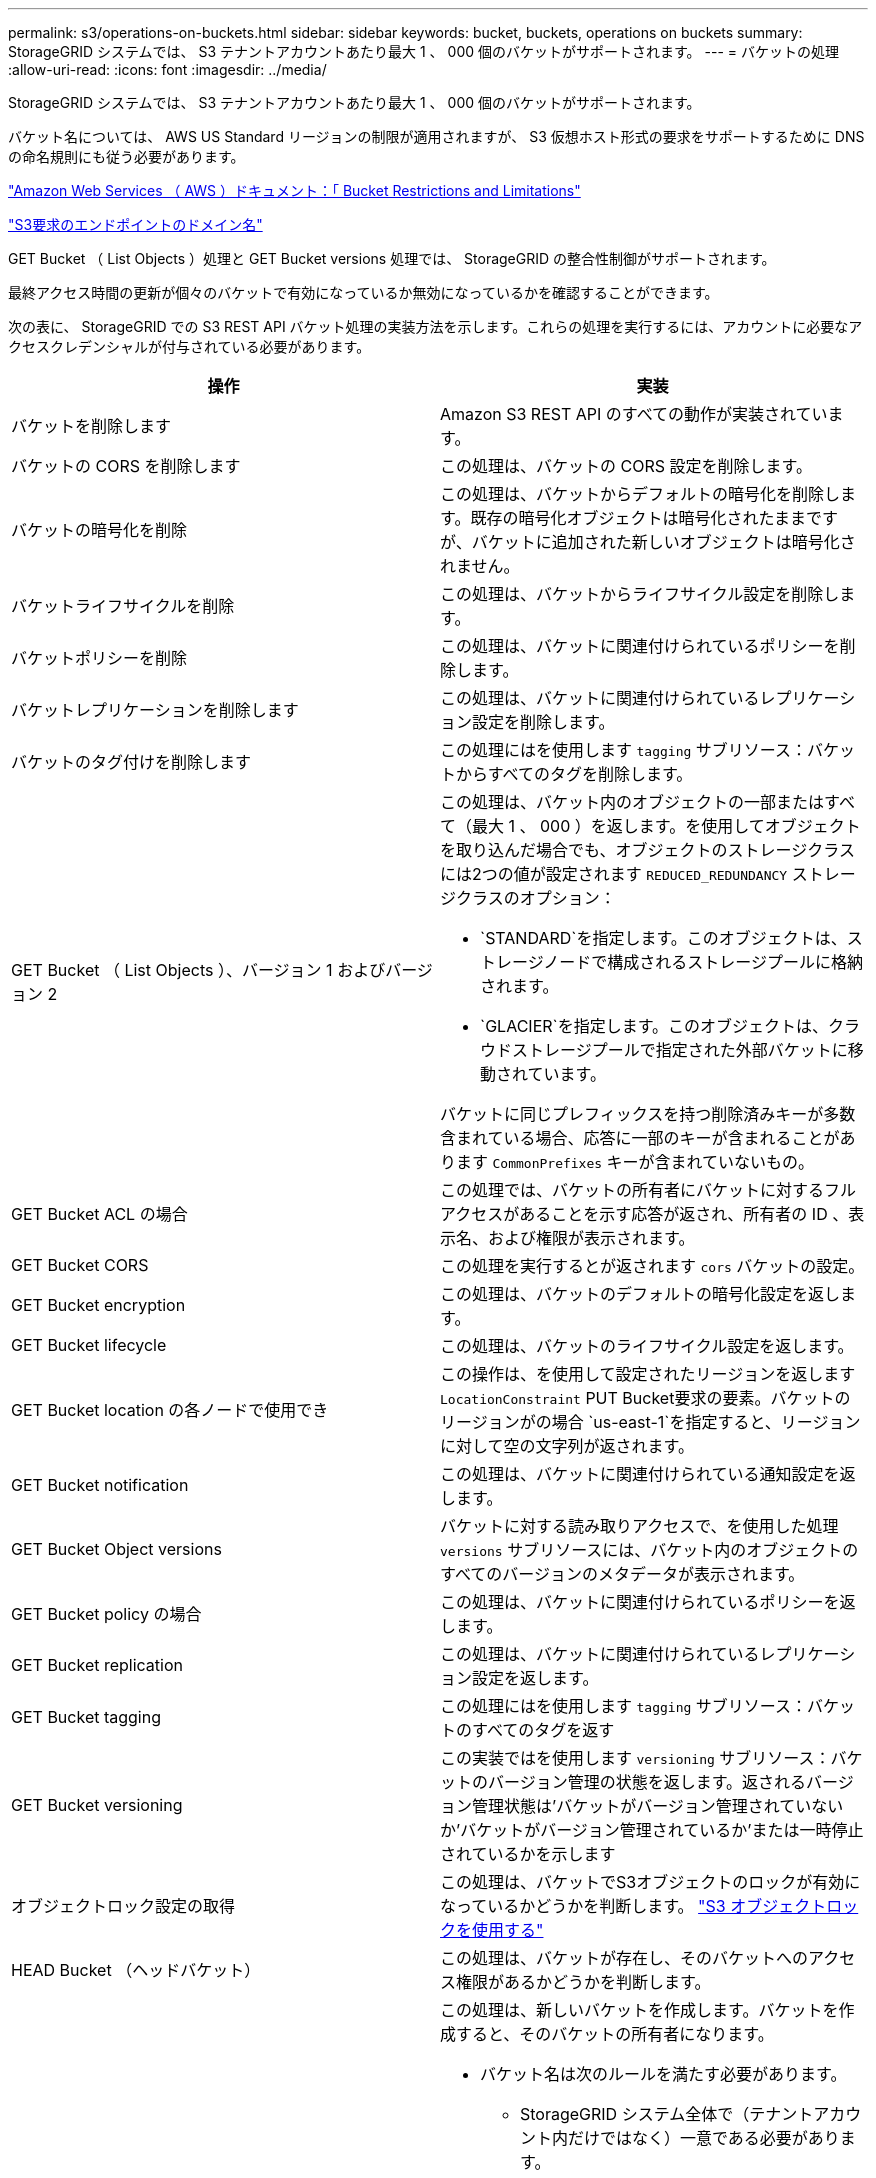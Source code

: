 ---
permalink: s3/operations-on-buckets.html 
sidebar: sidebar 
keywords: bucket, buckets, operations on buckets 
summary: StorageGRID システムでは、 S3 テナントアカウントあたり最大 1 、 000 個のバケットがサポートされます。 
---
= バケットの処理
:allow-uri-read: 
:icons: font
:imagesdir: ../media/


[role="lead"]
StorageGRID システムでは、 S3 テナントアカウントあたり最大 1 、 000 個のバケットがサポートされます。

バケット名については、 AWS US Standard リージョンの制限が適用されますが、 S3 仮想ホスト形式の要求をサポートするために DNS の命名規則にも従う必要があります。

https://docs.aws.amazon.com/AmazonS3/latest/dev/BucketRestrictions.html["Amazon Web Services （ AWS ）ドキュメント：「 Bucket Restrictions and Limitations"]

link:configuring-tenant-accounts-and-connections.html["S3要求のエンドポイントのドメイン名"]

GET Bucket （ List Objects ）処理と GET Bucket versions 処理では、 StorageGRID の整合性制御がサポートされます。

最終アクセス時間の更新が個々のバケットで有効になっているか無効になっているかを確認することができます。

次の表に、 StorageGRID での S3 REST API バケット処理の実装方法を示します。これらの処理を実行するには、アカウントに必要なアクセスクレデンシャルが付与されている必要があります。

|===
| 操作 | 実装 


 a| 
バケットを削除します
 a| 
Amazon S3 REST API のすべての動作が実装されています。



 a| 
バケットの CORS を削除します
 a| 
この処理は、バケットの CORS 設定を削除します。



 a| 
バケットの暗号化を削除
 a| 
この処理は、バケットからデフォルトの暗号化を削除します。既存の暗号化オブジェクトは暗号化されたままですが、バケットに追加された新しいオブジェクトは暗号化されません。



 a| 
バケットライフサイクルを削除
 a| 
この処理は、バケットからライフサイクル設定を削除します。



 a| 
バケットポリシーを削除
 a| 
この処理は、バケットに関連付けられているポリシーを削除します。



 a| 
バケットレプリケーションを削除します
 a| 
この処理は、バケットに関連付けられているレプリケーション設定を削除します。



 a| 
バケットのタグ付けを削除します
 a| 
この処理にはを使用します `tagging` サブリソース：バケットからすべてのタグを削除します。



 a| 
GET Bucket （ List Objects ）、バージョン 1 およびバージョン 2
 a| 
この処理は、バケット内のオブジェクトの一部またはすべて（最大 1 、 000 ）を返します。を使用してオブジェクトを取り込んだ場合でも、オブジェクトのストレージクラスには2つの値が設定されます `REDUCED_REDUNDANCY` ストレージクラスのオプション：

* `STANDARD`を指定します。このオブジェクトは、ストレージノードで構成されるストレージプールに格納されます。
* `GLACIER`を指定します。このオブジェクトは、クラウドストレージプールで指定された外部バケットに移動されています。


バケットに同じプレフィックスを持つ削除済みキーが多数含まれている場合、応答に一部のキーが含まれることがあります `CommonPrefixes` キーが含まれていないもの。



 a| 
GET Bucket ACL の場合
 a| 
この処理では、バケットの所有者にバケットに対するフルアクセスがあることを示す応答が返され、所有者の ID 、表示名、および権限が表示されます。



 a| 
GET Bucket CORS
 a| 
この処理を実行するとが返されます `cors` バケットの設定。



 a| 
GET Bucket encryption
 a| 
この処理は、バケットのデフォルトの暗号化設定を返します。



 a| 
GET Bucket lifecycle
 a| 
この処理は、バケットのライフサイクル設定を返します。



 a| 
GET Bucket location の各ノードで使用でき
 a| 
この操作は、を使用して設定されたリージョンを返します `LocationConstraint` PUT Bucket要求の要素。バケットのリージョンがの場合 `us-east-1`を指定すると、リージョンに対して空の文字列が返されます。



 a| 
GET Bucket notification
 a| 
この処理は、バケットに関連付けられている通知設定を返します。



 a| 
GET Bucket Object versions
 a| 
バケットに対する読み取りアクセスで、を使用した処理 `versions` サブリソースには、バケット内のオブジェクトのすべてのバージョンのメタデータが表示されます。



 a| 
GET Bucket policy の場合
 a| 
この処理は、バケットに関連付けられているポリシーを返します。



 a| 
GET Bucket replication
 a| 
この処理は、バケットに関連付けられているレプリケーション設定を返します。



 a| 
GET Bucket tagging
 a| 
この処理にはを使用します `tagging` サブリソース：バケットのすべてのタグを返す



 a| 
GET Bucket versioning
 a| 
この実装ではを使用します `versioning` サブリソース：バケットのバージョン管理の状態を返します。返されるバージョン管理状態は'バケットがバージョン管理されていないか'バケットがバージョン管理されているか'または一時停止されているかを示します



 a| 
オブジェクトロック設定の取得
 a| 
この処理は、バケットでS3オブジェクトのロックが有効になっているかどうかを判断します。 link:s3-rest-api-supported-operations-and-limitations.html["S3 オブジェクトロックを使用する"]



 a| 
HEAD Bucket （ヘッドバケット）
 a| 
この処理は、バケットが存在し、そのバケットへのアクセス権限があるかどうかを判断します。



 a| 
PUT Bucket の場合
 a| 
この処理は、新しいバケットを作成します。バケットを作成すると、そのバケットの所有者になります。

* バケット名は次のルールを満たす必要があります。
+
** StorageGRID システム全体で（テナントアカウント内だけではなく）一意である必要があります。
** DNS に準拠している必要があります。
** 3 文字以上 63 文字以下にする必要があります。
** 1 つ以上のラベルを連続して指定できます。隣接するラベルはピリオドで区切ります。各ラベルの先頭と末尾の文字は小文字のアルファベットか数字にする必要があり、使用できる文字は小文字のアルファベット、数字、ハイフンのみです。
** テキスト形式の IP アドレスのようにはできません。
** 仮想ホスト形式の要求でピリオドを使用しないでください。ピリオドを使用すると、サーバワイルドカード証明書の検証で原因 の問題が発生します。


* デフォルトでは、バケットはに作成されます `us-east-1` リージョン。ただし、を使用することはできます `LocationConstraint` 別のリージョンを指定するように要求本文内の要求要素。を使用する場合 `LocationConstraint` 要素：Grid Managerまたはグリッド管理APIを使用して定義されているリージョンの正確な名前を指定する必要があります。使用すべきリージョン名がわからない場合は、システム管理者にお問い合わせください。* 注： StorageGRID で定義されていないリージョンを PUT Bucket 要求で使用すると、エラーが発生します。
* を含めることができます `x-amz-bucket-object-lock-enabled` S3オブジェクトのロックを有効にしてバケットを作成する要求ヘッダー。
+
バケットの作成時に S3 オブジェクトのロックを有効にする必要があります。バケットの作成後に S3 オブジェクトのロックを追加または無効にすることはできません。S3 オブジェクトロックにはバケットのバージョン管理が必要です。バケットの作成時に自動的に有効になります。

+
link:s3-rest-api-supported-operations-and-limitations.html["S3 オブジェクトロックを使用する"]





 a| 
PUT Bucket CORS
 a| 
この処理は、バケットの CORS 設定を指定し、クロスオリジン要求を処理できるようにします。Cross-Origin Resource Sharing （ CORS ）は、あるドメインのクライアント Web アプリケーションが別のドメインのリソースにアクセスできるようにするセキュリティ機能です。たとえば、というS3バケットを使用するとします `images` グラフィックを保存します。のCORS設定を指定します `images` バケットを使用すると、そのバケット内の画像をWebサイトに表示できます `+http://www.example.com+`。



 a| 
PUT Bucket encryption
 a| 
この処理は、既存のバケットのデフォルトの暗号化状態を設定します。バケットレベルの暗号化が有効な場合は、バケットに追加されたすべての新しいオブジェクトが暗号化されます。 StorageGRID では、 StorageGRID で管理されるキーによるサーバ側の暗号化がサポートされます。サーバ側の暗号化設定ルールを指定する場合は、を設定します `SSEAlgorithm` パラメータの値 `AES256`を使用せずに、を使用してください `KMSMasterKeyID` パラメータ

バケットのデフォルトの暗号化設定は、オブジェクトのアップロード要求ですでに暗号化が指定されている場合（要求にが含まれている場合）は無視されます `x-amz-server-side-encryption-*` 要求ヘッダー）。



 a| 
PUT Bucket lifecycle の場合
 a| 
この処理は、バケットの新しいライフサイクル設定を作成するか、既存のライフサイクル設定を置き換えます。StorageGRID では、 1 つのライフサイクル設定で最大 1 、 000 個のライフサイクルルールがサポートされます。各ルールには、次の XML 要素を含めることができます。

* 有効期限（日数、日付）
* NoncurrentVersionExpiration （ NoncurrentDays ）
* フィルタ（プレフィックス、タグ）
* ステータス
* ID


StorageGRID では、次のアクションはサポートされません。

* AbortIncompleteMultipartUpload の略
* ExpiredObjectDeleteMarker
* 移行


バケット・ライフサイクルの Expiration アクションと ILM 配置手順の相互作用については ' 情報ライフサイクル管理を使用してオブジェクトを管理する手順のオブジェクトのライフサイクル全体にわたる ILM の動作を参照してください

* 注：バケットライフサイクル設定は S3 オブジェクトロックが有効なバケットで使用できますが、従来の準拠バケットではバケットライフサイクル設定がサポートされません。



 a| 
PUT Bucket notification
 a| 
この処理は、要求の本文に含まれる通知設定 XML を使用してバケットの通知を設定します。実装に関する次の詳細事項に注意してください。

* StorageGRID では、 Simple Notification Service （ SNS ）のトピックがデスティネーションとしてサポートされます。Simple Queue Service （ SQS ）エンドポイントまたは Amazon Lambda エンドポイントはサポートされていません。
* 通知のデスティネーションは、 StorageGRID エンドポイントの URN として指定する必要があります。エンドポイントは、 Tenant Manager またはテナント管理 API を使用して作成できます。
+
通知設定が機能するためには、エンドポイントが存在している必要があります。エンドポイントが存在しない場合は、 `400 Bad Request` エラーがコードとともに返されます `InvalidArgument`。

* 次のイベントタイプには通知を設定できません。これらのイベントタイプは * サポートされていません。
+
** `s3:ReducedRedundancyLostObject`
** `s3:ObjectRestore:Completed`


* StorageGRID から送信されるイベント通知は標準の JSON 形式を使用しますが、次のように使用されないキーおよび特定の値が使用されるキーがあります。
* * eventSource*
+
`sgws:s3`

* * awsRegion *
+
含まれません

* * x-amz-id-2 *
+
含まれません

* * arn *
+
`urn:sgws:s3:::bucket_name`





 a| 
PUT Bucket policy の場合
 a| 
この処理は、バケットに関連付けられているポリシーを設定します。



 a| 
PUT Bucket replication
 a| 
この処理では、要求の本文に含まれるレプリケーション設定 XML を使用して、バケットの StorageGRID CloudMirror レプリケーションが設定されます。CloudMirror レプリケーションについては、実装に関する次の詳細事項に注意してください。

* StorageGRID では、 V1 のレプリケーション設定のみがサポートされます。つまり、StorageGRID では、の使用はサポートされていません `Filter` ルールのエレメント。V1の規則に従ってオブジェクトバージョンを削除します。詳細については、レプリケーション設定に関する Amazon のドキュメントを参照してください。
* バケットレプリケーションは、バージョン管理されているバケットでもバージョン管理されていないバケットでも設定でき
* レプリケーション設定 XML の各ルールで異なるデスティネーションバケットを指定できます。1 つのソースバケットを複数のデスティネーションバケットにレプリケートできます。
* デスティネーションバケットは、テナントマネージャまたはテナント管理 API で指定された StorageGRID エンドポイントの URN として指定する必要があります。
+
レプリケーション設定が機能するためには、エンドポイントが存在している必要があります。エンドポイントが存在しない場合は、として要求が失敗します `400 Bad Request`。エラーメッセージ： `Unable to save the replication policy. The specified endpoint URN does not exist: _URN_.`

* を指定する必要はありません `Role` 設定XMLを使用します。この値は StorageGRID では使用されず、送信されても無視されます。
* 設定XMLでストレージクラスを省略した場合、StorageGRID ではを使用します `STANDARD` デフォルトのストレージクラス。
* ソースバケットからオブジェクトを削除する場合、またはソースバケット自体を削除する場合、クロスリージョンレプリケーションは次のように動作します。
+
** レプリケートの前にオブジェクトまたはバケットを削除すると、オブジェクトまたはバケットはレプリケートされず、通知は届きません。
** レプリケートのあとにオブジェクトまたはバケットを削除すると、 StorageGRID は、 V1 のクロスリージョンレプリケーションに対する Amazon S3 の通常の削除動作に従います。






 a| 
PUT Bucket tagging
 a| 
この処理にはを使用します `tagging` サブリソース：バケットの一連のタグを追加または更新できます。バケットタグを追加する場合は、次の制限事項に注意してください。

* StorageGRID と Amazon S3 はどちらもバケットごとに最大 50 個のタグをサポートします。
* バケットに関連付けられているタグには、一意のタグキーが必要です。タグキーには Unicode 文字を 128 文字まで使用できます。
* タグ値には、 Unicode 文字を 256 文字以内で指定します。
* キーと値では大文字と小文字が区別されます。




 a| 
PUT Bucket versioning の場合
 a| 
この実装ではを使用します `versioning` サブリソース：既存のバケットのバージョン管理の状態を設定できます。バージョン管理の状態は、次のいずれかの値に設定できます。

* Enabled ：バケット内のオブジェクトに対してバージョン管理を有効にします。バケットに追加されるすべてのオブジェクトに、一意のバージョン ID が割り当てられます。
* Suspended ：バケット内のオブジェクトに対してバージョン管理を無効にします。バケットに追加されるすべてのオブジェクトに、バージョンIDが割り当てられます `null`。


|===
.関連情報
http://docs.aws.amazon.com/AmazonS3/latest/dev/crr.html["Amazon Web Services（AWS）ドキュメント：「Cross-Region Replication"]

link:consistency-controls.html["整合性制御"]

link:storagegrid-s3-rest-api-operations.html["GET Bucket last access time 要求"]

link:bucket-and-group-access-policies.html["バケットとグループのアクセスポリシー"]

link:s3-rest-api-supported-operations-and-limitations.html["S3 オブジェクトロックを使用する"]

link:s3-operations-tracked-in-audit-logs.html["監査ログで追跡される S3 処理"]

link:../ilm/index.html["ILM を使用してオブジェクトを管理する"]

link:../tenant/index.html["テナントアカウントを使用する"]



== S3ライフサイクル設定を作成する

S3 ライフサイクル設定を作成して、特定のオブジェクトが StorageGRID システムから削除されるタイミングを制御できます。

このセクションの簡単な例では、 S3 ライフサイクル設定で特定のオブジェクトが特定の S3 バケットから削除（期限切れ）されるタイミングを制御する方法を示します。このセクションの例は、説明のみを目的としています。S3ライフサイクル設定の作成の詳細については、Amazon Simple Storage Service Developer Guide _のオブジェクトライフサイクル管理に関するセクションを参照してください。StorageGRID では、 Expiration アクションのみがサポートされ、移行アクションはサポートされません。

https://docs.aws.amazon.com/AmazonS3/latest/dev/object-lifecycle-mgmt.html["Amazon Simple Storage Service Developer Guide ： Object lifecycle management"]



=== ライフサイクル構成とは

ライフサイクル設定は、特定の S3 バケット内のオブジェクトに適用される一連のルールです。各ルールは、影響を受けるオブジェクトと、それらのオブジェクトの有効期限（特定の日付または日数後）を指定します。

StorageGRID では、 1 つのライフサイクル設定で最大 1 、 000 個のライフサイクルルールがサポートされます。各ルールには、次の XML 要素を含めることができます。

* Expiration ：指定した日付に達した場合、またはオブジェクトが取り込まれたときから指定した日数に達した場合にオブジェクトを削除します。
* NoncurrentVersionExpiration ：指定した日数に達したオブジェクトを削除します。これは、オブジェクトが最新でなくなったときからです。
* フィルタ（プレフィックス、タグ）
* ステータス
* ID


バケットにライフサイクル設定を適用する場合、バケットのライフサイクル設定は常に StorageGRID の ILM 設定よりも優先されます。StorageGRID は、 ILM ではなくバケットの Expiration 設定を使用して、特定のオブジェクトを削除するか保持するかを決定します。

そのため、 ILM ルールの配置手順がオブジェクトに引き続き適用されていても、オブジェクトがグリッドから削除されることがあります。あるいは、 ILM 配置手順がすべて終了したあとも、オブジェクトがグリッドに保持される場合があります。詳細については'情報ライフサイクル管理を使用してオブジェクトを管理する手順のオブジェクトのライフサイクル全体にわたるILMの動作を参照してください


NOTE: バケットライフサイクル設定は S3 オブジェクトロックが有効になっているバケットで使用できますが、従来の準拠バケットではバケットライフサイクル設定がサポートされません。

StorageGRID では、次のバケット処理を使用してライフサイクル設定を管理できます。

* バケットライフサイクルを削除
* GET Bucket lifecycle
* PUT Bucket lifecycle の場合




=== ライフサイクル構成を作成します

ライフサイクル設定を作成するための最初の手順として、 1 つ以上のルールを含む JSON ファイルを作成します。たとえば、この JSON ファイルには次の 3 つのルールが含まれています。

. ルール1は、プレフィックスに一致するオブジェクトにのみ適用されます `category1`/とそれにはがあります `key2` の値 `tag2`。。 `Expiration` パラメータは、フィルタに一致するオブジェクトの有効期限が2020年8月22日の午前0時に切れるように指定します。
. ルール2は、プレフィックスに一致するオブジェクトにのみ適用されます `category2`/。。 `Expiration` パラメータは、フィルタに一致するオブジェクトの取り込みから100日後に期限切れにするを指定します。
+

IMPORTANT: 日数を指定するルールは、オブジェクトが取り込まれた時点を基準とした相対的なルールです。現在の日付が取り込み日と日数を超えている場合は、ライフサイクル設定の適用後すぐに一部のオブジェクトがバケットから削除される可能性があります。

. ルール3は、プレフィックスに一致するオブジェクトにのみ適用されます `category3`/。。 `Expiration` パラメータは、最新でないバージョンの一致オブジェクトが最新でなくなったあと50日で期限切れになるように指定します。


[listing]
----
{
	"Rules": [
        {
		    "ID": "rule1",
			"Filter": {
                "And": {
                    "Prefix": "category1/",
                    "Tags": [
                        {
                            "Key": "key2",
							"Value": "tag2"
                        }
                    ]
                }
            },
			"Expiration": {
                "Date": "2020-08-22T00:00:00Z"
            },
            "Status": "Enabled"
        },
		{
            "ID": "rule2",
			"Filter": {
                "Prefix": "category2/"
            },
			"Expiration": {
                "Days": 100
            },
            "Status": "Enabled"
        },
		{
            "ID": "rule3",
			"Filter": {
                "Prefix": "category3/"
            },
			"NoncurrentVersionExpiration": {
                "NoncurrentDays": 50
            },
            "Status": "Enabled"
        }
    ]
}
----


=== バケットへのライフサイクル設定の適用

ライフサイクル設定ファイルを作成したら、 PUT Bucket lifecycle 要求を発行してバケットに適用します。

次の要求は、サンプルファイル内のライフサイクル設定を、という名前のバケット内のオブジェクトに適用します `testbucket`：バケット

[listing]
----
aws s3api --endpoint-url <StorageGRID endpoint> put-bucket-lifecycle-configuration
--bucket testbucket --lifecycle-configuration file://bktjson.json
----
ライフサイクル設定がバケットに正常に適用されたことを検証するために、問題 には GET Bucket lifecycle 要求があります。例：

[listing]
----
aws s3api --endpoint-url <StorageGRID endpoint> get-bucket-lifecycle-configuration
 --bucket testbucket
----
成功応答には、適用したライフサイクル設定が表示されます。



=== バケットライフサイクルの有効期限を検証すると、オブジェクトが環境 に期限切れになります

PUT Object 、 HEAD Object 、または GET Object 要求の発行時に、ライフサイクル設定の有効期限ルールが環境 の特定のオブジェクトかどうかを確認できます。ルールが適用される場合、応答にはが含まれます `Expiration` オブジェクトの有効期限と一致する有効期限を示すパラメータ。


NOTE: バケットライフサイクルはILMよりも優先されるため、を参照してください `expiry-date` 表示されているのは、オブジェクトが削除される実際の日付です。詳細については、StorageGRID 管理の実行手順の「オブジェクト保持の決定方法」を参照してください。

たとえば、このPUT Object要求は2020年6月22日に実行され、にオブジェクトが配置されます `testbucket` バケット。

[listing]
----
aws s3api --endpoint-url <StorageGRID endpoint> put-object
--bucket testbucket --key obj2test2 --body bktjson.json
----
成功の応答は、オブジェクトの有効期限が 100 日（ 2020 年 10 月 1 日）に切れ、ライフサイクル設定のルール 2 に一致したことを示します。

[source, subs="specialcharacters,quotes"]
----
{
      *"Expiration": "expiry-date=\"Thu, 01 Oct 2020 09:07:49 GMT\", rule-id=\"rule2\"",
      "ETag": "\"9762f8a803bc34f5340579d4446076f7\""
}
----
たとえば、この HEAD Object 要求を使用して、 testbucket バケット内の同じオブジェクトのメタデータを取得しました。

[listing]
----
aws s3api --endpoint-url <StorageGRID endpoint> head-object
--bucket testbucket --key obj2test2
----
成功の応答にはオブジェクトのメタデータが含まれ、オブジェクトが 100 日で期限切れになり、ルール 2 に一致したことが示されます。

[source, subs="specialcharacters,quotes"]
----
{
      "AcceptRanges": "bytes",
      *"Expiration": "expiry-date=\"Thu, 01 Oct 2020 09:07:48 GMT\", rule-id=\"rule2\"",
      "LastModified": "2020-06-23T09:07:48+00:00",
      "ContentLength": 921,
      "ETag": "\"9762f8a803bc34f5340579d4446076f7\""
      "ContentType": "binary/octet-stream",
      "Metadata": {}
}
----
.関連情報
link:s3-rest-api-supported-operations-and-limitations.html["バケットの処理"]

link:../ilm/index.html["ILM を使用してオブジェクトを管理する"]
